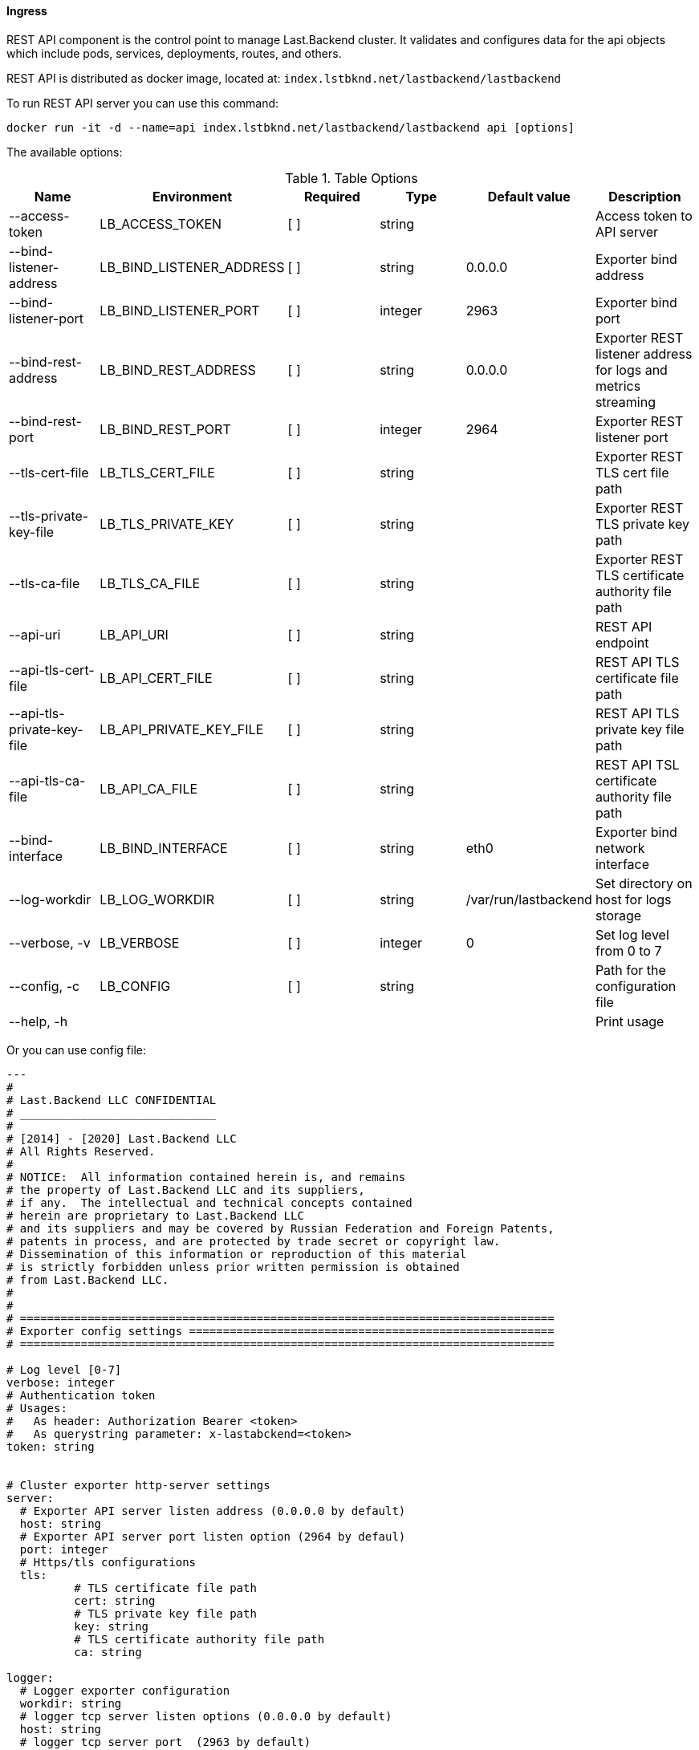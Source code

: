 ==== Ingress

REST API component is the control point to manage Last.Backend cluster.
It validates and configures data for the api objects which include pods, services, deployments, routes, and others. 

REST API is distributed as docker image, located at: `index.lstbknd.net/lastbackend/lastbackend`

To run REST API server you can use this command:
[source,bash]
----
docker run -it -d --name=api index.lstbknd.net/lastbackend/lastbackend api [options]
----

The available options:

.Table Options
|===
|Name |Environment |Required |Type |Default value |Description

|--access-token
|LB_ACCESS_TOKEN
|[ ]
|string
|
|Access token to API server

|--bind-listener-address
|LB_BIND_LISTENER_ADDRESS
|[ ]
|string
|0.0.0.0
|Exporter bind address

|--bind-listener-port
|LB_BIND_LISTENER_PORT
|[ ]
|integer
|2963
|Exporter bind port

|--bind-rest-address
|LB_BIND_REST_ADDRESS
|[ ]
|string
|0.0.0.0
|Exporter REST listener address for logs and metrics streaming

|--bind-rest-port 
|LB_BIND_REST_PORT
|[ ]
|integer
|2964
|Exporter REST listener port

|--tls-cert-file
|LB_TLS_CERT_FILE
|[ ]
|string
|
|Exporter REST TLS cert file path

|--tls-private-key-file
|LB_TLS_PRIVATE_KEY
|[ ]
|string
|
|Exporter REST TLS private key path

|--tls-ca-file
|LB_TLS_CA_FILE
|[ ]
|string
|
|Exporter REST TLS certificate authority file path


|--api-uri
|LB_API_URI
|[ ]
|string
|
|REST API endpoint

|--api-tls-cert-file
|LB_API_CERT_FILE
|[ ]
|string
|
|REST API TLS certificate file path

|--api-tls-private-key-file
|LB_API_PRIVATE_KEY_FILE
|[ ]
|string
|
|REST API TLS private key file path

|--api-tls-ca-file
|LB_API_CA_FILE
|[ ]
|string
|
|REST API TSL certificate authority file path

|--bind-interface 
|LB_BIND_INTERFACE
|[ ]
|string
|eth0
|Exporter bind network interface

|--log-workdir
|LB_LOG_WORKDIR
|[ ]
|string
|/var/run/lastbackend
|Set directory on host for logs storage

|--verbose, -v
|LB_VERBOSE
|[ ]
|integer
|0
|Set log level from 0 to 7

|--config, -c 
|LB_CONFIG
|[ ]
|string
|
|Path for the configuration file

|--help, -h
|
|
|
|
|Print usage

|===

Or you can use config file:

[source,yaml]
----
---
#
# Last.Backend LLC CONFIDENTIAL
# _____________________________
#
# [2014] - [2020] Last.Backend LLC
# All Rights Reserved.
#
# NOTICE:  All information contained herein is, and remains
# the property of Last.Backend LLC and its suppliers,
# if any.  The intellectual and technical concepts contained
# herein are proprietary to Last.Backend LLC
# and its suppliers and may be covered by Russian Federation and Foreign Patents,
# patents in process, and are protected by trade secret or copyright law.
# Dissemination of this information or reproduction of this material
# is strictly forbidden unless prior written permission is obtained
# from Last.Backend LLC.
#
#
# ===============================================================================
# Exporter config settings ======================================================
# ===============================================================================

# Log level [0-7]
verbose: integer
# Authentication token
# Usages:
#   As header: Authorization Bearer <token>
#   As querystring parameter: x-lastabckend=<token>
token: string


# Cluster exporter http-server settings
server:
  # Exporter API server listen address (0.0.0.0 by default)
  host: string
  # Exporter API server port listen option (2964 by defaul)
  port: integer
  # Https/tls configurations
  tls:
	  # TLS certificate file path
	  cert: string
	  # TLS private key file path
	  key: string
	  # TLS certificate authority file path
	  ca: string

logger:
  # Logger exporter configuration
  workdir: string
  # logger tcp server listen options (0.0.0.0 by default)
  host: string
  # logger tcp server port  (2963 by default)
  port: integer


# REST API client options
api:
  # REST API Endpoint (http://127.0.0.1)
  uri: string
  # REST API TLS options 
  tls:
    # REST API TLS client certificate file path
    cert: string
    # REST API TLS private key file path
    key: string
    # REST API TLS client certificate authority file path
    ca: string

# Network settings
network:
  # Public network interface to determine exporter access endpoint (eth0 by default)
  interface: string
----